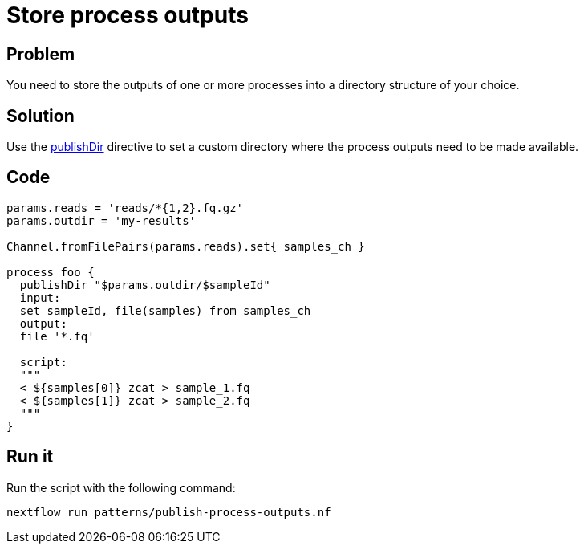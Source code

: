 = Store process outputs 

== Problem 

You need to store the outputs of one or more processes into a directory structure of your choice.

== Solution 

Use the https://www.nextflow.io/docs/latest/process.html#publishdir[publishDir] directive
to set a custom directory where the process outputs need to be made available.

== Code 

[source,nextflow,linenums,options="nowrap"]
----
params.reads = 'reads/*{1,2}.fq.gz'
params.outdir = 'my-results'

Channel.fromFilePairs(params.reads).set{ samples_ch }  

process foo {
  publishDir "$params.outdir/$sampleId"
  input:
  set sampleId, file(samples) from samples_ch
  output:
  file '*.fq'

  script:
  """
  < ${samples[0]} zcat > sample_1.fq 
  < ${samples[1]} zcat > sample_2.fq 
  """
}
----

== Run it 

Run the script with the following command: 

```
nextflow run patterns/publish-process-outputs.nf 
```

